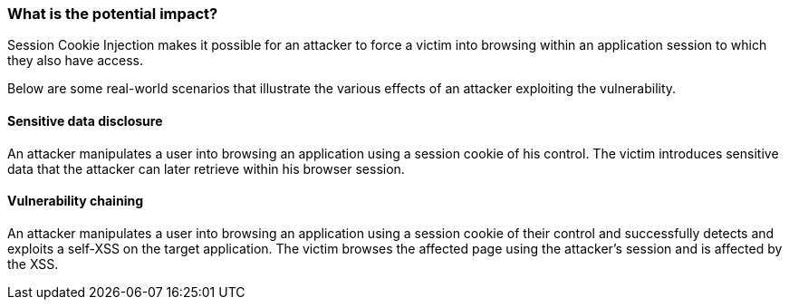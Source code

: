 === What is the potential impact?

Session Cookie Injection makes it possible for an attacker to force a victim
into browsing within an application session to which they also have access.

Below are some real-world scenarios that illustrate the various effects of
an attacker exploiting the vulnerability.

==== Sensitive data disclosure

An attacker manipulates a user into browsing an application using a session
cookie of his control. The victim introduces sensitive data that the attacker can later retrieve within his browser session.

==== Vulnerability chaining

An attacker manipulates a user into browsing an application using a session
cookie of their control and successfully detects and exploits a self-XSS
on the target application. The victim browses the affected page using the attacker's
session and is affected by the XSS.